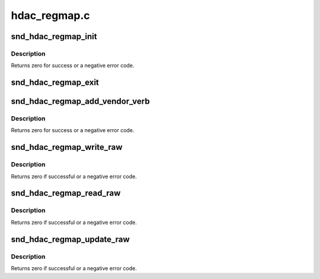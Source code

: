 .. -*- coding: utf-8; mode: rst -*-

=============
hdac_regmap.c
=============


.. _`snd_hdac_regmap_init`:

snd_hdac_regmap_init
====================

.. c:function:: int snd_hdac_regmap_init (struct hdac_device *codec)

    Initialize regmap for HDA register accesses

    :param struct hdac_device \*codec:
        the codec object



.. _`snd_hdac_regmap_init.description`:

Description
-----------

Returns zero for success or a negative error code.



.. _`snd_hdac_regmap_exit`:

snd_hdac_regmap_exit
====================

.. c:function:: void snd_hdac_regmap_exit (struct hdac_device *codec)

    Release the regmap from HDA codec

    :param struct hdac_device \*codec:
        the codec object



.. _`snd_hdac_regmap_add_vendor_verb`:

snd_hdac_regmap_add_vendor_verb
===============================

.. c:function:: int snd_hdac_regmap_add_vendor_verb (struct hdac_device *codec, unsigned int verb)

    add a vendor-specific verb to regmap

    :param struct hdac_device \*codec:
        the codec object

    :param unsigned int verb:
        verb to allow accessing via regmap



.. _`snd_hdac_regmap_add_vendor_verb.description`:

Description
-----------

Returns zero for success or a negative error code.



.. _`snd_hdac_regmap_write_raw`:

snd_hdac_regmap_write_raw
=========================

.. c:function:: int snd_hdac_regmap_write_raw (struct hdac_device *codec, unsigned int reg, unsigned int val)

    write a pseudo register with power mgmt

    :param struct hdac_device \*codec:
        the codec object

    :param unsigned int reg:
        pseudo register

    :param unsigned int val:
        value to write



.. _`snd_hdac_regmap_write_raw.description`:

Description
-----------

Returns zero if successful or a negative error code.



.. _`snd_hdac_regmap_read_raw`:

snd_hdac_regmap_read_raw
========================

.. c:function:: int snd_hdac_regmap_read_raw (struct hdac_device *codec, unsigned int reg, unsigned int *val)

    read a pseudo register with power mgmt

    :param struct hdac_device \*codec:
        the codec object

    :param unsigned int reg:
        pseudo register

    :param unsigned int \*val:
        pointer to store the read value



.. _`snd_hdac_regmap_read_raw.description`:

Description
-----------

Returns zero if successful or a negative error code.



.. _`snd_hdac_regmap_update_raw`:

snd_hdac_regmap_update_raw
==========================

.. c:function:: int snd_hdac_regmap_update_raw (struct hdac_device *codec, unsigned int reg, unsigned int mask, unsigned int val)

    update a pseudo register with power mgmt

    :param struct hdac_device \*codec:
        the codec object

    :param unsigned int reg:
        pseudo register

    :param unsigned int mask:
        bit mask to udpate

    :param unsigned int val:
        value to update



.. _`snd_hdac_regmap_update_raw.description`:

Description
-----------

Returns zero if successful or a negative error code.


